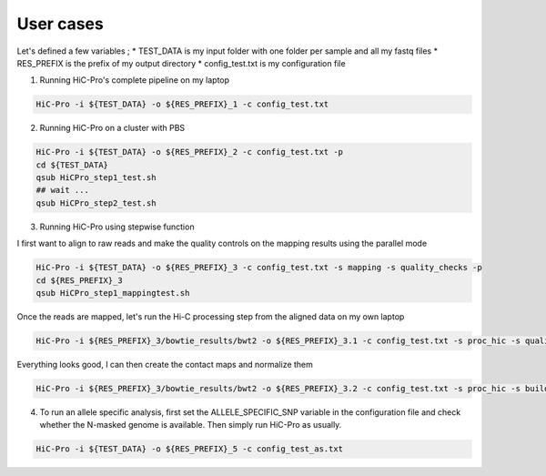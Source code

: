 User cases
==========

Let's defined a few variables ;
* TEST_DATA is my input folder with one folder per sample and all my fastq files
* RES_PREFIX is the prefix of my output directory
* config_test.txt is my configuration file

1. Running HiC-Pro's complete pipeline on my laptop

.. code-block:: guess

   HiC-Pro -i ${TEST_DATA} -o ${RES_PREFIX}_1 -c config_test.txt


2. Running HiC-Pro on a cluster with PBS

.. code-block:: guess

   HiC-Pro -i ${TEST_DATA} -o ${RES_PREFIX}_2 -c config_test.txt -p
   cd ${TEST_DATA}
   qsub HiCPro_step1_test.sh
   ## wait ...
   qsub HiCPro_step2_test.sh


3. Running HiC-Pro using stepwise function

I first want to align to raw reads and make the quality controls on the mapping results using the parallel mode

.. code-block:: guess

   HiC-Pro -i ${TEST_DATA} -o ${RES_PREFIX}_3 -c config_test.txt -s mapping -s quality_checks -p
   cd ${RES_PREFIX}_3
   qsub HiCPro_step1_mappingtest.sh


Once the reads are mapped, let's run the Hi-C processing step from the aligned data on my own laptop

.. code-block:: guess

   HiC-Pro -i ${RES_PREFIX}_3/bowtie_results/bwt2 -o ${RES_PREFIX}_3.1 -c config_test.txt -s proc_hic -s quality_checks


Everything looks good, I can then create the contact maps and normalize them

.. code-block:: guess

   HiC-Pro -i ${RES_PREFIX}_3/bowtie_results/bwt2 -o ${RES_PREFIX}_3.2 -c config_test.txt -s proc_hic -s build_contact_maps -s ice_norm


4. To run an allele specific analysis, first set the ALLELE_SPECIFIC_SNP variable in the configuration file and check whether the N-masked genome is available. Then simply run HiC-Pro as usually.

.. code-block:: guess

   HiC-Pro -i ${TEST_DATA} -o ${RES_PREFIX}_5 -c config_test_as.txt


